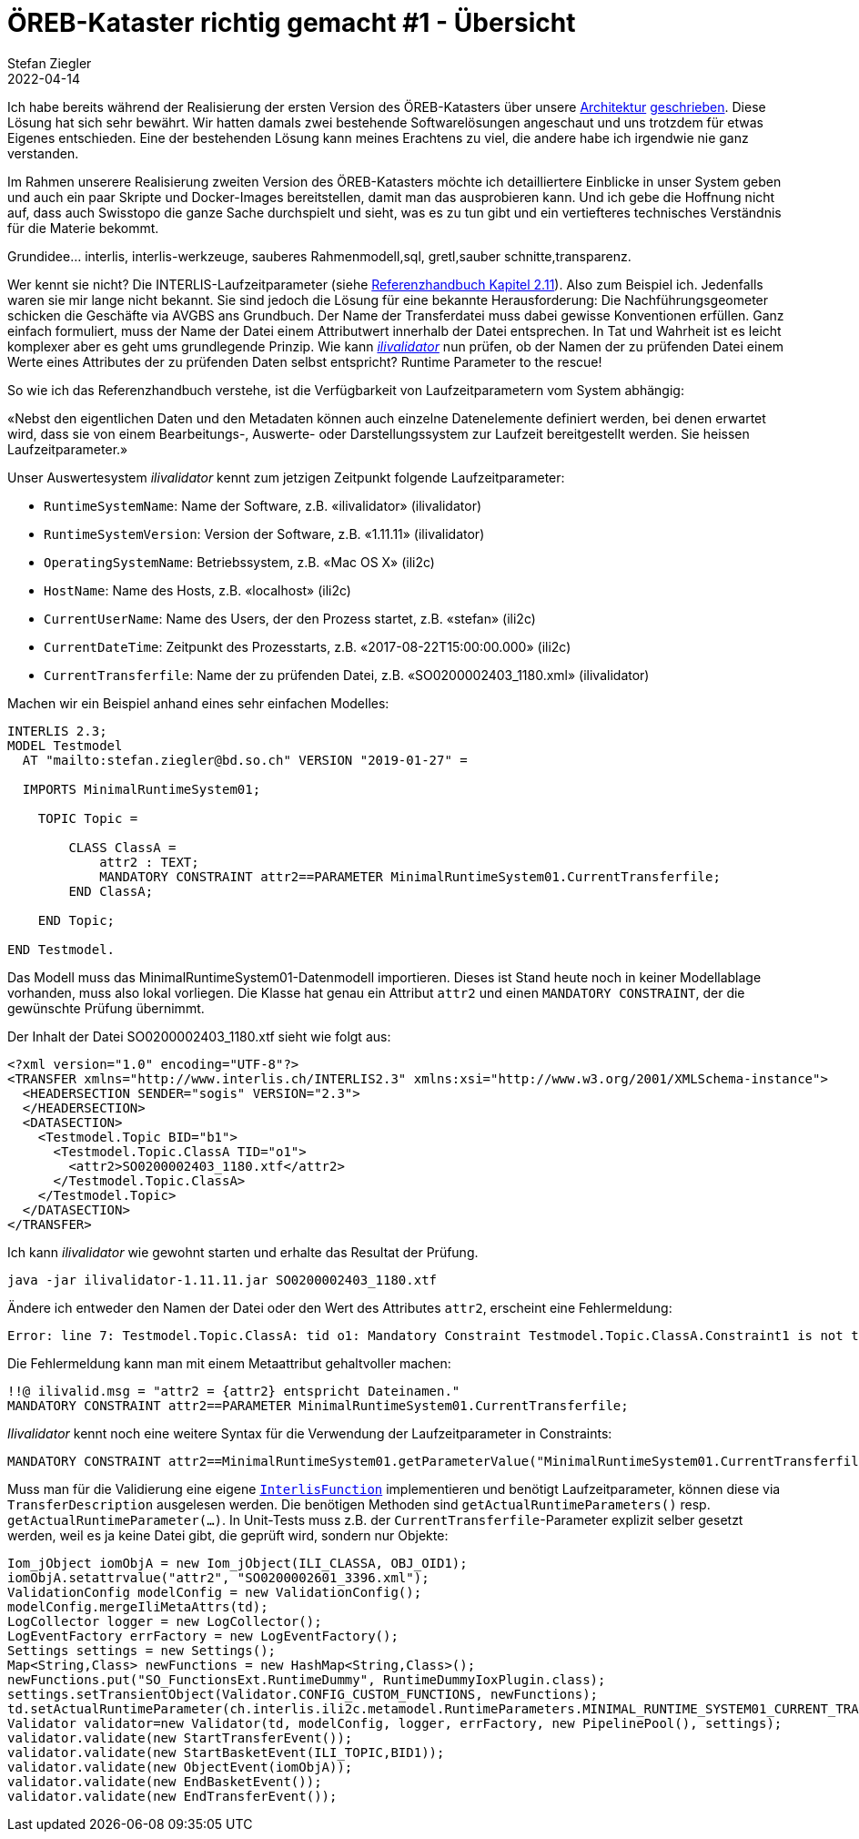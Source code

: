 = ÖREB-Kataster richtig gemacht #1 - Übersicht
Stefan Ziegler
2022-04-14
:jbake-type: post
:jbake-status: published
:jbake-tags: ÖREB,ÖREB-Kataster,INTERLIS,Gretl,Gradle,ili2pg,ili2db,ilivalidator
:idprefix:

Ich habe bereits während der Realisierung der ersten Version des ÖREB-Katasters über unsere http://blog.sogeo.services/blog/2018/10/21/oereb-kataster-1-as-a-gradle-script.html[Architektur] http://blog.sogeo.services/blog/2018/12/31/xslt-xslfo-2-pdf4oereb.html[geschrieben]. Diese Lösung hat sich sehr bewährt. Wir hatten damals zwei bestehende Softwarelösungen angeschaut und uns trotzdem für etwas Eigenes entschieden. Eine der  bestehenden Lösung kann meines Erachtens zu viel, die andere habe ich irgendwie nie ganz verstanden.

Im Rahmen unserere Realisierung zweiten Version des ÖREB-Katasters möchte ich detailliertere Einblicke in unser System geben und auch ein paar Skripte und Docker-Images bereitstellen, damit man das ausprobieren kann. Und ich gebe die Hoffnung nicht auf, dass auch Swisstopo die ganze Sache durchspielt und sieht, was es zu tun gibt und ein vertiefteres technisches Verständnis für die Materie bekommt.

Grundidee... interlis, interlis-werkzeuge, sauberes Rahmenmodell,sql, gretl,sauber schnitte,transparenz.


Wer kennt sie nicht? Die INTERLIS-Laufzeitparameter (siehe https://www.interlis.ch/download/interlis2/ili2-refman_2006-04-13_d.pdf[Referenzhandbuch Kapitel 2.11]). Also zum Beispiel ich. Jedenfalls waren sie mir lange nicht bekannt. Sie sind jedoch die Lösung für eine bekannte Herausforderung: Die Nachführungsgeometer schicken die Geschäfte via AVGBS ans Grundbuch. Der Name der Transferdatei muss dabei gewisse Konventionen erfüllen. Ganz einfach formuliert, muss der Name der Datei einem Attributwert innerhalb der Datei entsprechen. In Tat und Wahrheit ist es leicht komplexer aber es geht ums grundlegende Prinzip. Wie kann https://github.com/claeis/ilivalidator[_ilivalidator_] nun prüfen, ob der Namen der zu prüfenden Datei einem Werte eines Attributes der zu prüfenden Daten selbst entspricht? Runtime Parameter to the rescue!

So wie ich das Referenzhandbuch verstehe, ist die Verfügbarkeit von Laufzeitparametern vom System abhängig:

&laquo;Nebst den eigentlichen Daten und den Metadaten können auch einzelne Datenelemente definiert werden, bei denen erwartet wird, dass sie von einem Bearbeitungs-, Auswerte- oder Darstellungssystem zur Laufzeit bereitgestellt werden. Sie heissen Laufzeitparameter.&raquo;

Unser Auswertesystem _ilivalidator_ kennt zum jetzigen Zeitpunkt folgende Laufzeitparameter:

- `RuntimeSystemName`: Name der Software, z.B. &laquo;ilivalidator&raquo; (ilivalidator)
- `RuntimeSystemVersion`: Version der Software, z.B. &laquo;1.11.11&raquo; (ilivalidator)
- `OperatingSystemName`: Betriebssystem, z.B. &laquo;Mac OS X&raquo; (ili2c)
- `HostName`: Name des Hosts, z.B. &laquo;localhost&raquo; (ili2c)
- `CurrentUserName`: Name des Users, der den Prozess startet, z.B. &laquo;stefan&raquo; (ili2c)
- `CurrentDateTime`: Zeitpunkt des Prozesstarts, z.B. &laquo;2017-08-22T15:00:00.000&raquo; (ili2c)
- `CurrentTransferfile`: Name der zu prüfenden Datei, z.B. &laquo;SO0200002403_1180.xml&raquo; (ilivalidator)

Machen wir ein Beispiel anhand eines sehr einfachen Modelles:

[source,xml,linenums]
----
INTERLIS 2.3;
MODEL Testmodel
  AT "mailto:stefan.ziegler@bd.so.ch" VERSION "2019-01-27" =
      
  IMPORTS MinimalRuntimeSystem01;

    TOPIC Topic =

        CLASS ClassA =
            attr2 : TEXT;     
            MANDATORY CONSTRAINT attr2==PARAMETER MinimalRuntimeSystem01.CurrentTransferfile;       
        END ClassA;
                      
    END Topic;
    
END Testmodel.
----

Das Modell muss das MinimalRuntimeSystem01-Datenmodell importieren. Dieses ist Stand heute noch in keiner Modellablage vorhanden, muss also lokal vorliegen. Die Klasse hat genau ein Attribut `attr2` und einen `MANDATORY CONSTRAINT`, der die gewünschte Prüfung übernimmt. 

Der Inhalt der Datei SO0200002403_1180.xtf sieht wie folgt aus:

[source,xml,linenums]
----
<?xml version="1.0" encoding="UTF-8"?>
<TRANSFER xmlns="http://www.interlis.ch/INTERLIS2.3" xmlns:xsi="http://www.w3.org/2001/XMLSchema-instance">
  <HEADERSECTION SENDER="sogis" VERSION="2.3">
  </HEADERSECTION>
  <DATASECTION>
    <Testmodel.Topic BID="b1">
      <Testmodel.Topic.ClassA TID="o1">
        <attr2>SO0200002403_1180.xtf</attr2>
      </Testmodel.Topic.ClassA>
    </Testmodel.Topic>
  </DATASECTION>
</TRANSFER>       
----

Ich kann _ilivalidator_ wie gewohnt starten und erhalte das Resultat der Prüfung.

```
java -jar ilivalidator-1.11.11.jar SO0200002403_1180.xtf
```

Ändere ich entweder den Namen der Datei oder den Wert des Attributes `attr2`, erscheint eine Fehlermeldung:

```
Error: line 7: Testmodel.Topic.ClassA: tid o1: Mandatory Constraint Testmodel.Topic.ClassA.Constraint1 is not true.
```

Die Fehlermeldung kann man mit einem Metaattribut gehaltvoller machen:

[source,xml,linenums]
----
!!@ ilivalid.msg = "attr2 = {attr2} entspricht Dateinamen."
MANDATORY CONSTRAINT attr2==PARAMETER MinimalRuntimeSystem01.CurrentTransferfile;    
----

_Ilivalidator_ kennt noch eine weitere Syntax für die Verwendung der Laufzeitparameter in Constraints:

[source,xml,linenums]
----
MANDATORY CONSTRAINT attr2==MinimalRuntimeSystem01.getParameterValue("MinimalRuntimeSystem01.CurrentTransferfile");    
----

Muss man für die Validierung eine eigene https://github.com/claeis/ilivalidator/blob/master/demoplugin/src/org/interlis2/validator/demo/CheckGebaeudeVersicherungsSystemIoxPlugin.java[`InterlisFunction`] implementieren und benötigt Laufzeitparameter, können diese via `TransferDescription` ausgelesen werden. Die benötigen Methoden sind `getActualRuntimeParameters()` resp. `getActualRuntimeParameter(...)`. In Unit-Tests muss z.B. der `CurrentTransferfile`-Parameter explizit selber gesetzt werden, weil es ja keine Datei gibt, die geprüft wird, sondern nur Objekte:

[source,java,linenums]
----
Iom_jObject iomObjA = new Iom_jObject(ILI_CLASSA, OBJ_OID1);
iomObjA.setattrvalue("attr2", "SO0200002601_3396.xml");
ValidationConfig modelConfig = new ValidationConfig();
modelConfig.mergeIliMetaAttrs(td);
LogCollector logger = new LogCollector();
LogEventFactory errFactory = new LogEventFactory();
Settings settings = new Settings();
Map<String,Class> newFunctions = new HashMap<String,Class>();
newFunctions.put("SO_FunctionsExt.RuntimeDummy", RuntimeDummyIoxPlugin.class);
settings.setTransientObject(Validator.CONFIG_CUSTOM_FUNCTIONS, newFunctions);
td.setActualRuntimeParameter(ch.interlis.ili2c.metamodel.RuntimeParameters.MINIMAL_RUNTIME_SYSTEM01_CURRENT_TRANSFERFILE, "SO0200002601_3396.xml");
Validator validator=new Validator(td, modelConfig, logger, errFactory, new PipelinePool(), settings);
validator.validate(new StartTransferEvent());
validator.validate(new StartBasketEvent(ILI_TOPIC,BID1));
validator.validate(new ObjectEvent(iomObjA));
validator.validate(new EndBasketEvent());
validator.validate(new EndTransferEvent());
----
